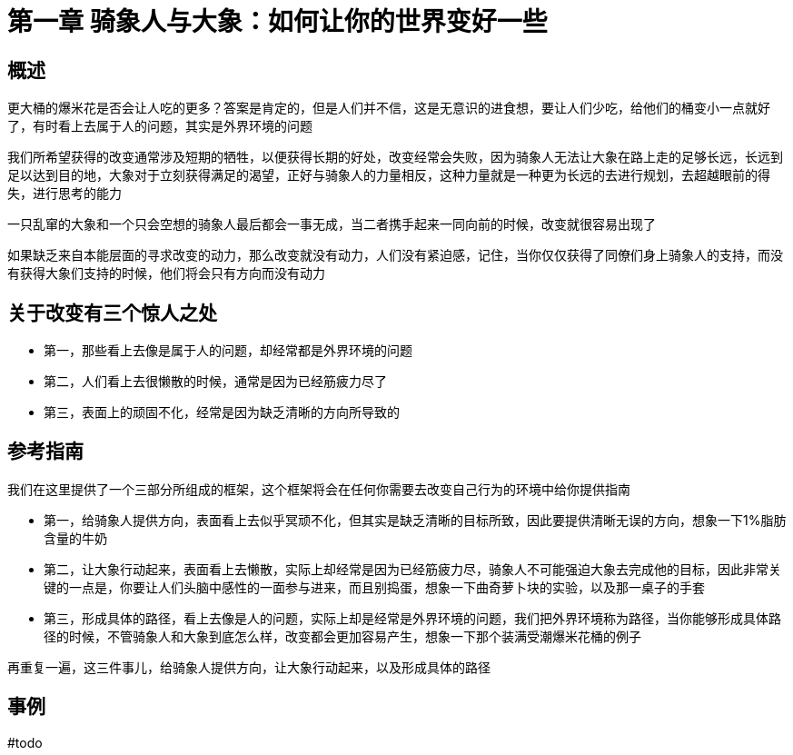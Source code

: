 # 第一章 骑象人与大象：如何让你的世界变好一些
:nofooter:

## 概述

更大桶的爆米花是否会让人吃的更多？答案是肯定的，但是人们并不信，这是无意识的进食想，要让人们少吃，给他们的桶变小一点就好了，有时看上去属于人的问题，其实是外界环境的问题

我们所希望获得的改变通常涉及短期的牺牲，以便获得长期的好处，改变经常会失败，因为骑象人无法让大象在路上走的足够长远，长远到足以达到目的地，大象对于立刻获得满足的渴望，正好与骑象人的力量相反，这种力量就是一种更为长远的去进行规划，去超越眼前的得失，进行思考的能力

一只乱窜的大象和一个只会空想的骑象人最后都会一事无成，当二者携手起来一同向前的时候，改变就很容易出现了

如果缺乏来自本能层面的寻求改变的动力，那么改变就没有动力，人们没有紧迫感，记住，当你仅仅获得了同僚们身上骑象人的支持，而没有获得大象们支持的时候，他们将会只有方向而没有动力

## 关于改变有三个惊人之处

* 第一，那些看上去像是属于人的问题，却经常都是外界环境的问题
* 第二，人们看上去很懒散的时候，通常是因为已经筋疲力尽了
* 第三，表面上的顽固不化，经常是因为缺乏清晰的方向所导致的

## 参考指南

我们在这里提供了一个三部分所组成的框架，这个框架将会在任何你需要去改变自己行为的环境中给你提供指南

* 第一，给骑象人提供方向，表面看上去似乎冥顽不化，但其实是缺乏清晰的目标所致，因此要提供清晰无误的方向，想象一下1%脂肪含量的牛奶
* 第二，让大象行动起来，表面看上去懒散，实际上却经常是因为已经筋疲力尽，骑象人不可能强迫大象去完成他的目标，因此非常关键的一点是，你要让人们头脑中感性的一面参与进来，而且别捣蛋，想象一下曲奇萝卜块的实验，以及那一桌子的手套
* 第三，形成具体的路径，看上去像是人的问题，实际上却是经常是外界环境的问题，我们把外界环境称为路径，当你能够形成具体路径的时候，不管骑象人和大象到底怎么样，改变都会更加容易产生，想象一下那个装满受潮爆米花桶的例子

再重复一遍，这三件事儿，给骑象人提供方向，让大象行动起来，以及形成具体的路径

## 事例

#todo
